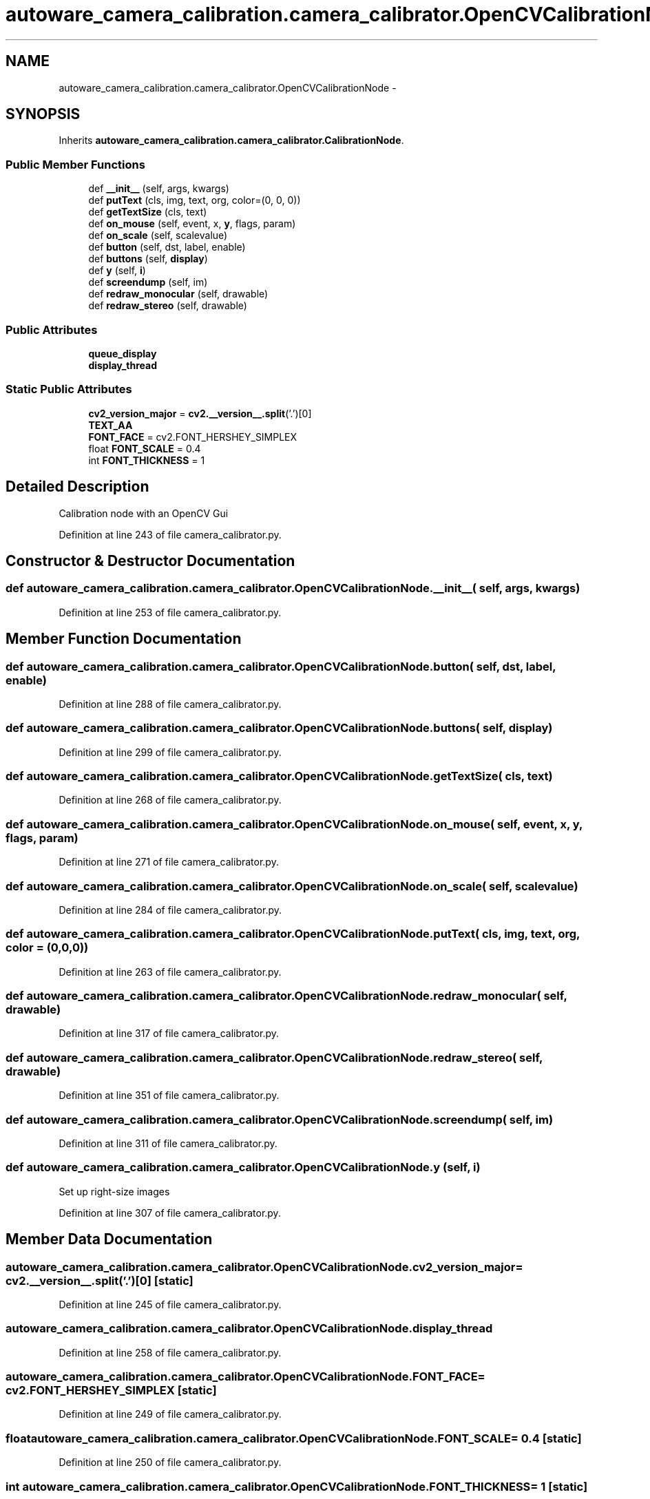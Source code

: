 .TH "autoware_camera_calibration.camera_calibrator.OpenCVCalibrationNode" 3 "Fri May 22 2020" "Autoware_Doxygen" \" -*- nroff -*-
.ad l
.nh
.SH NAME
autoware_camera_calibration.camera_calibrator.OpenCVCalibrationNode \- 
.SH SYNOPSIS
.br
.PP
.PP
Inherits \fBautoware_camera_calibration\&.camera_calibrator\&.CalibrationNode\fP\&.
.SS "Public Member Functions"

.in +1c
.ti -1c
.RI "def \fB__init__\fP (self, args, kwargs)"
.br
.ti -1c
.RI "def \fBputText\fP (cls, img, text, org, color=(0, 0, 0))"
.br
.ti -1c
.RI "def \fBgetTextSize\fP (cls, text)"
.br
.ti -1c
.RI "def \fBon_mouse\fP (self, event, x, \fBy\fP, flags, param)"
.br
.ti -1c
.RI "def \fBon_scale\fP (self, scalevalue)"
.br
.ti -1c
.RI "def \fBbutton\fP (self, dst, label, enable)"
.br
.ti -1c
.RI "def \fBbuttons\fP (self, \fBdisplay\fP)"
.br
.ti -1c
.RI "def \fBy\fP (self, \fBi\fP)"
.br
.ti -1c
.RI "def \fBscreendump\fP (self, im)"
.br
.ti -1c
.RI "def \fBredraw_monocular\fP (self, drawable)"
.br
.ti -1c
.RI "def \fBredraw_stereo\fP (self, drawable)"
.br
.in -1c
.SS "Public Attributes"

.in +1c
.ti -1c
.RI "\fBqueue_display\fP"
.br
.ti -1c
.RI "\fBdisplay_thread\fP"
.br
.in -1c
.SS "Static Public Attributes"

.in +1c
.ti -1c
.RI "\fBcv2_version_major\fP = \fBcv2\&.__version__\&.split\fP('\&.')[0]"
.br
.ti -1c
.RI "\fBTEXT_AA\fP"
.br
.ti -1c
.RI "\fBFONT_FACE\fP = cv2\&.FONT_HERSHEY_SIMPLEX"
.br
.ti -1c
.RI "float \fBFONT_SCALE\fP = 0\&.4"
.br
.ti -1c
.RI "int \fBFONT_THICKNESS\fP = 1"
.br
.in -1c
.SH "Detailed Description"
.PP 

.PP
.nf
Calibration node with an OpenCV Gui 
.fi
.PP
 
.PP
Definition at line 243 of file camera_calibrator\&.py\&.
.SH "Constructor & Destructor Documentation"
.PP 
.SS "def autoware_camera_calibration\&.camera_calibrator\&.OpenCVCalibrationNode\&.__init__ ( self,  args,  kwargs)"

.PP
Definition at line 253 of file camera_calibrator\&.py\&.
.SH "Member Function Documentation"
.PP 
.SS "def autoware_camera_calibration\&.camera_calibrator\&.OpenCVCalibrationNode\&.button ( self,  dst,  label,  enable)"

.PP
Definition at line 288 of file camera_calibrator\&.py\&.
.SS "def autoware_camera_calibration\&.camera_calibrator\&.OpenCVCalibrationNode\&.buttons ( self,  display)"

.PP
Definition at line 299 of file camera_calibrator\&.py\&.
.SS "def autoware_camera_calibration\&.camera_calibrator\&.OpenCVCalibrationNode\&.getTextSize ( cls,  text)"

.PP
Definition at line 268 of file camera_calibrator\&.py\&.
.SS "def autoware_camera_calibration\&.camera_calibrator\&.OpenCVCalibrationNode\&.on_mouse ( self,  event,  x,  y,  flags,  param)"

.PP
Definition at line 271 of file camera_calibrator\&.py\&.
.SS "def autoware_camera_calibration\&.camera_calibrator\&.OpenCVCalibrationNode\&.on_scale ( self,  scalevalue)"

.PP
Definition at line 284 of file camera_calibrator\&.py\&.
.SS "def autoware_camera_calibration\&.camera_calibrator\&.OpenCVCalibrationNode\&.putText ( cls,  img,  text,  org,  color = \fC(0,0,0)\fP)"

.PP
Definition at line 263 of file camera_calibrator\&.py\&.
.SS "def autoware_camera_calibration\&.camera_calibrator\&.OpenCVCalibrationNode\&.redraw_monocular ( self,  drawable)"

.PP
Definition at line 317 of file camera_calibrator\&.py\&.
.SS "def autoware_camera_calibration\&.camera_calibrator\&.OpenCVCalibrationNode\&.redraw_stereo ( self,  drawable)"

.PP
Definition at line 351 of file camera_calibrator\&.py\&.
.SS "def autoware_camera_calibration\&.camera_calibrator\&.OpenCVCalibrationNode\&.screendump ( self,  im)"

.PP
Definition at line 311 of file camera_calibrator\&.py\&.
.SS "def autoware_camera_calibration\&.camera_calibrator\&.OpenCVCalibrationNode\&.y ( self,  i)"

.PP
.nf
Set up right-size images
.fi
.PP
 
.PP
Definition at line 307 of file camera_calibrator\&.py\&.
.SH "Member Data Documentation"
.PP 
.SS "autoware_camera_calibration\&.camera_calibrator\&.OpenCVCalibrationNode\&.cv2_version_major = \fBcv2\&.__version__\&.split\fP('\&.')[0]\fC [static]\fP"

.PP
Definition at line 245 of file camera_calibrator\&.py\&.
.SS "autoware_camera_calibration\&.camera_calibrator\&.OpenCVCalibrationNode\&.display_thread"

.PP
Definition at line 258 of file camera_calibrator\&.py\&.
.SS "autoware_camera_calibration\&.camera_calibrator\&.OpenCVCalibrationNode\&.FONT_FACE = cv2\&.FONT_HERSHEY_SIMPLEX\fC [static]\fP"

.PP
Definition at line 249 of file camera_calibrator\&.py\&.
.SS "float autoware_camera_calibration\&.camera_calibrator\&.OpenCVCalibrationNode\&.FONT_SCALE = 0\&.4\fC [static]\fP"

.PP
Definition at line 250 of file camera_calibrator\&.py\&.
.SS "int autoware_camera_calibration\&.camera_calibrator\&.OpenCVCalibrationNode\&.FONT_THICKNESS = 1\fC [static]\fP"

.PP
Definition at line 251 of file camera_calibrator\&.py\&.
.SS "autoware_camera_calibration\&.camera_calibrator\&.OpenCVCalibrationNode\&.queue_display"

.PP
Definition at line 257 of file camera_calibrator\&.py\&.
.SS "autoware_camera_calibration\&.camera_calibrator\&.OpenCVCalibrationNode\&.TEXT_AA\fC [static]\fP"

.PP
Definition at line 246 of file camera_calibrator\&.py\&.

.SH "Author"
.PP 
Generated automatically by Doxygen for Autoware_Doxygen from the source code\&.
